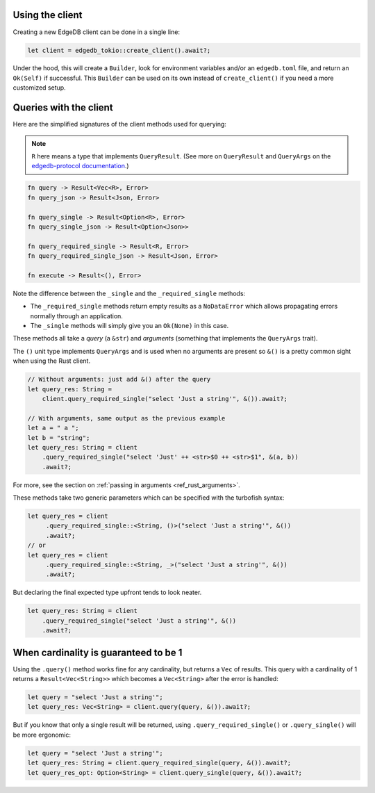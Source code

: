 .. _ref_rust_client:

Using the client
----------------

Creating a new EdgeDB client can be done in a single line:

.. code-block:: rust

  let client = edgedb_tokio::create_client().await?;

Under the hood, this will create a ``Builder``, look for environment variables
and/or an ``edgedb.toml`` file, and return an ``Ok(Self)`` if successful.
This ``Builder`` can be used on its own instead of ``create_client()``
if you need a more customized setup.

Queries with the client
-----------------------

Here are the simplified signatures of the client methods used for querying:

.. note::
    ``R`` here means a type that implements ``QueryResult``.
    (See more on ``QueryResult`` and ``QueryArgs`` on the 
    `edgedb-protocol documentation`_.)

.. code-block:: rust

  fn query -> Result<Vec<R>, Error>
  fn query_json -> Result<Json, Error>

  fn query_single -> Result<Option<R>, Error>
  fn query_single_json -> Result<Option<Json>>

  fn query_required_single -> Result<R, Error>
  fn query_required_single_json -> Result<Json, Error>

  fn execute -> Result<(), Error>

Note the difference between the ``_single`` and the
``_required_single`` methods:

- The ``_required_single`` methods return empty results as a ``NoDataError``
  which allows propagating errors normally through an application.
- The ``_single`` methods will simply give you an ``Ok(None)`` in this case.

These methods all take a *query* (a ``&str``) and *arguments* (something that
implements the ``QueryArgs`` trait).

The ``()`` unit type implements ``QueryArgs`` and is used when no arguments
are present so ``&()`` is a pretty common sight when using the Rust client.

.. code-block:: rust

  // Without arguments: just add &() after the query
  let query_res: String = 
      client.query_required_single("select 'Just a string'", &()).await?;

  // With arguments, same output as the previous example
  let a = " a ";
  let b = "string";
  let query_res: String = client
      .query_required_single("select 'Just' ++ <str>$0 ++ <str>$1", &(a, b))
      .await?;

For more, see the section on :ref:`passing in arguments <ref_rust_arguments>`.

These methods take two generic parameters which can be specified with the
turbofish syntax:

.. code-block:: rust

  let query_res = client
       .query_required_single::<String, ()>("select 'Just a string'", &())
       .await?;
  // or
  let query_res = client
       .query_required_single::<String, _>("select 'Just a string'", &())
       .await?;
    
But declaring the final expected type upfront tends to look neater.

.. code-block:: rust

  let query_res: String = client
      .query_required_single("select 'Just a string'", &())
      .await?;

When cardinality is guaranteed to be 1
--------------------------------------

Using the ``.query()`` method works fine for any cardinality, but returns a
``Vec`` of results. This query with a cardinality of 1 returns a
``Result<Vec<String>>`` which becomes a ``Vec<String>`` after the error
is handled:

.. code-block:: rust

  let query = "select 'Just a string'";
  let query_res: Vec<String> = client.query(query, &()).await?;

But if you know that only a single result will be returned, using 
``.query_required_single()`` or ``.query_single()`` will be more ergonomic:

.. code-block:: rust

  let query = "select 'Just a string'";
  let query_res: String = client.query_required_single(query, &()).await?;
  let query_res_opt: Option<String> = client.query_single(query, &()).await?;

.. _`edgedb-protocol documentation`: https://docs.rs/edgedb-protocol/